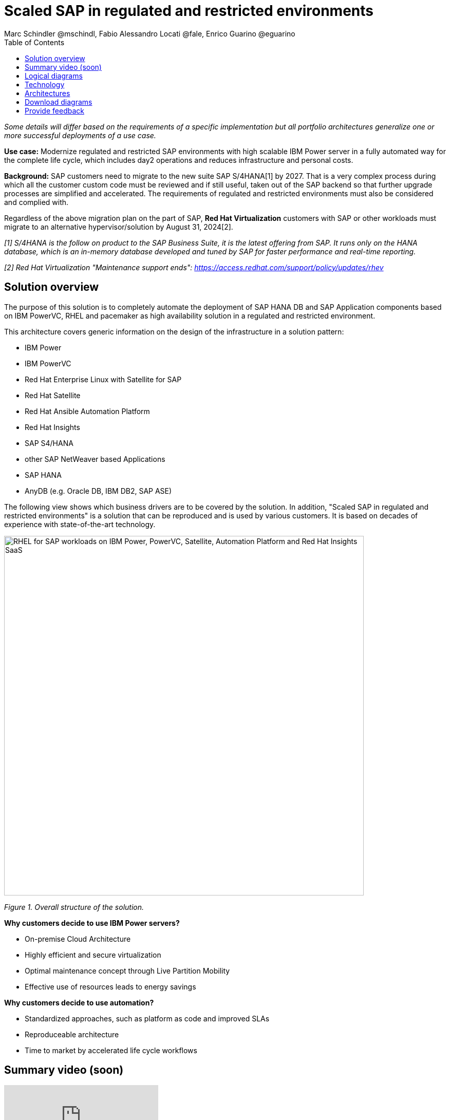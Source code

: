 = Scaled SAP in regulated and restricted environments
Marc Schindler @mschindl, Fabio Alessandro Locati @fale, Enrico Guarino @eguarino
:homepage: https://gitlab.com/osspa/portfolio-architecture-examples
:imagesdir: images
:icons: font
:source-highlighter: prettify
:toc: left
:toclevels: 5

_Some details will differ based on the requirements of a specific implementation but all portfolio architectures generalize one or more successful deployments of a use case._

*Use case:* Modernize regulated and restricted SAP environments with high scalable IBM Power server in a fully automated way for the complete life cycle, which includes day2 operations and reduces infrastructure and personal costs.

*Background:*
SAP customers need to migrate to the new suite SAP S/4HANA[1] by 2027. That is a very complex process during which all the customer custom code must be reviewed and if still useful, taken out of the SAP backend so that further upgrade processes are simplified and accelerated. The requirements of regulated and restricted environments must also be considered and complied with.

Regardless of the above migration plan on the part of SAP, *Red Hat Virtualization* customers with SAP or other workloads must migrate to an alternative hypervisor/solution by August 31, 2024[2].

_[1] S/4HANA is the follow on product to the SAP Business Suite, it is the latest offering from SAP.  It runs only on the HANA database, which is an in-memory database developed and tuned by SAP for faster performance and real-time reporting._

_[2] Red Hat Virtualization "Maintenance support ends": https://access.redhat.com/support/policy/updates/rhev_


== Solution overview 
The purpose of this solution is to completely automate the deployment of SAP HANA DB and SAP Application components based on IBM PowerVC, RHEL and pacemaker as high availability solution in a regulated and restricted environment.

This architecture covers generic information on the design of the infrastructure in a solution pattern:

* IBM Power
* IBM PowerVC
* Red Hat Enterprise Linux with Satellite for SAP
* Red Hat Satellite
* Red Hat Ansible Automation Platform
* Red Hat Insights
* SAP S4/HANA
* other SAP NetWeaver based Applications
* SAP HANA
* AnyDB (e.g. Oracle DB, IBM DB2, SAP ASE)


The following view shows which business drivers are to be covered by the solution. In addition, "Scaled SAP in regulated and restricted environments" is a solution that can be reproduced and is used by various customers. It is based on decades of experience with state-of-the-art technology.

--
image::./images/intro-marketectures/sap-on-ibm-power-solution-overview.png[alt="RHEL for SAP workloads on IBM Power, PowerVC, Satellite, Automation Platform and Red Hat Insights SaaS", width=700]
--

_Figure 1. Overall structure of the solution._

*Why customers decide to use IBM Power servers?*

* On-premise Cloud Architecture
* Highly efficient and secure virtualization
* Optimal maintenance concept through Live Partition Mobility
* Effective use of resources leads to energy savings

*Why customers decide to use automation?*

* Standardized approaches, such as platform as code and improved SLAs
* Reproduceable architecture
* Time to market by accelerated life cycle workflows

== Summary video (soon)
video::xyz[youtube]

== Logical diagrams

Figure 2 provides a diagram of the architecture showing the major components and where they logically reside.

--
image::./images/logical-diagrams/sap-on-ibm-power-overview.png[alt="Red Hat Enterprise Linux for SAP workloads on IBM Power, IBM PowerVC, Red Hat Satellite, Red Hat Automation Platform and Red Hat Insights SaaS", width=700]
--

_Figure 2. Logical diagram of the architecture._

The logical overview shows that all components function smoothly in a disconnected or air-gapped environment and can be operated according to the highest safety standards.
Red Hat's and IBM's CDN was included because the packages have to be downloaded and deployed in their own data center. Access to other websites is not required after the initial deployment.


== Technology

The following hardware and technology were chosen for this solution:

====

https://www.ibm.com/power[*IBM Power Server*]
IBM Power is known for its scalability and performance with the most demanding workloads, its superior virtualization and management features for flexibility, its security with better isolation and integrated stack, and its leading availability.

https://www.ibm.com/de-de/products/powervc[*IBM PowerVC Virtualization*]
IBM PowerVC is based on OpenStack. It provides simplified virtualization management and cloud deployments for IBM AIX , IBM i and Linux virtual machines (VMs) running on IBM Power Systems.

Example of SAP on PowerVC Deployment:
https://mediacenter.ibm.com/media/SAP+HANA+for+IBM+Power+Systems+-+PowerVC+Deployment/1_ohwmudpk[*SAP HANA Deployment on IBM Power and PowerVC*]

https://www.redhat.com/en/technologies/linux-platforms/enterprise-linux[*Red Hat Enterprise Linux for SAP Solutions*]
RHEL for SAP is combining an intelligent operating system with predictive management tools and SAP-specific content. Red Hat Enterprise Linux for SAP Solutions provides a single, consistent, highly available foundation for business-critical SAP and non-SAP workloads. It also includes the Red Hat Satellite product portfolio and the Red Hat Insights SaaS offering.

https://www.redhat.com/en/technologies/management/satellite[*Red Hat Satellite*] includes Satellite and Cloud Connector, provides the capability to gather anonymized configuration information from the SAP hosts and send that anonymized data to Insights Platform (on Red Hat’s SaaS). It helps also with proactive detection and automatic remediation of potential issues. Satellite manages the lifecycle of the SAP servers, applying the packages, security fixes, etc., that they need to comply with SAP’s and Red Hat’s recommendations and consistent between them.

https://www.redhat.com/en/technologies/management/insights[*Red Hat Insights*] receives the anonymized data of the SAP hosts from Satellite and makes it available to Red Hat Insights services the customer is subscribed to. It is a rule-based SaaS and it has dedicated rules for SAP hosts that are based on SAP's and Red Hat's recommendations and it detects and alerts when a host is not compliant with all these recommendations.

https://www.redhat.com/en/technologies/management/ansible[*Red Hat Ansible Automation Platform*]
Red Hat Ansible Automation Platform is used for the automated life cycle of solution for all components, which leads to increased efficiency and stability in production. It is the framework used in this solution to run the remediation Ansible playbooks in the hosts that will correct the situations that could lead to a failure or issue. For example, modifying a kernel memory parameter that can cause a bad performance of the SAP HANA DB or applying a certain level of an OS package that is needed for a particular version of SAP Netweaver.

Ansible Collections for IBM Power extend the benefits of Ansible automation to Power enterprise customers.
Certified Collections are also available for AIX, IBM i, VIOS, HMC and Linux for Power. The Power pipeline includes additional collections to automate PowerHA, SAP HANA (on AIX and IBM i) and Oracle operations.

====

== Architectures

All products build the solution stack in the technology capture below.

--
image::./images/schematic-diagrams/sap-on-ibm-power-schematic.png[alt="Red Hat Enterprise Linux for SAP workloads on IBM Power, IBM PowerVC, Red Hat Satellite, Red Hat Automation Platform and Red Hat Insights SaaS", width=700]
--

_Figure 3. Schematic diagram of the architecture._

The schematic overview explains the communication ways between all components and products. One of the importants part is the infrastructure management part, where Ansible Automation Platform, Satellite and the local repository is located.
If content from the public network / internet for the life cycle propose is needed then the communication goes through the proxy and firewall to the permitted CDNs.
All the data is located on one or several storages which provides for example NFS as file storage service and is also need by SAP as shared directory between the SAP instances. [3]

[3] https://www.sap.com/documents/2020/01/6e88b483-807d-0010-87a3-c30de2ffd8ff.html[*SAP HANA - Storage alternatives for HANA scale-out without Host Auto-Failover*]

The requirements of enterprise customers show that a high level of automation with standardised approaches, such as platform as code, is necessary to ensure availability with the highest possible SLAs. Especially in critical infrastructures, it must be guaranteed and auditable.
With this solution we provide a lot of day 1 and day 2 taks which helps to achive the goals.

*In which operational areas have customers seen benefits in the portfolio architecture?*

.*Day0*

* Hardware inital setup
* Each components will be cabled
* Network switches inital setup and configuration
* RHEL and PowerVC will be deployed fully automated with Red Hat Satellite and Ansible > "infrastructure as code"

.*Day1*

* Activation of SAP HANA system replication (or equivalent high-availability feature of other DBs)
* High-availability Red Hat Enterprise Linux Pacemaker cluster build on both application and DB tiers
* Red Hat Insights agent activation
* Migration of SAP workloads from Suse Linux Enterprise Server to Red Hat Enterprise Linux

.*Day2*

* SAP instance system copies
* Spin up/delete new application servers on demand (e.g. for service provider)
* Instance refreshes
* Kernel parameter changes
* SAP kernel upgrade
* DB operations
* DB and OS patching
* Resource addition (CPU, memory, disk)
* Cluster management
* DB backup/restore
* Stop/start of SAP instances
* Shutting down of sandbox/pre-production systems to cold storage and pulling them out of storage when needed
* Proactive issue resolution for SAP servers
* Near-zero downtime maintenance for SAP servers

== Download diagrams
View and download all of the diagrams above in our open source tooling site.
--
https://gitlab.com/osspa/portfolio-architecture-examples/-/blob/main/sap-on-power.adoc[[Open Diagrams]]
--

== Provide feedback 
You can offer to help correct or enhance this architecture by filing an https://gitlab.com/osspa/portfolio-architecture-examples/-/blob/main/sap-on-power.adoc[issue or submitting a merge request against this Portfolio Architecture product in our GitLab repositories].


